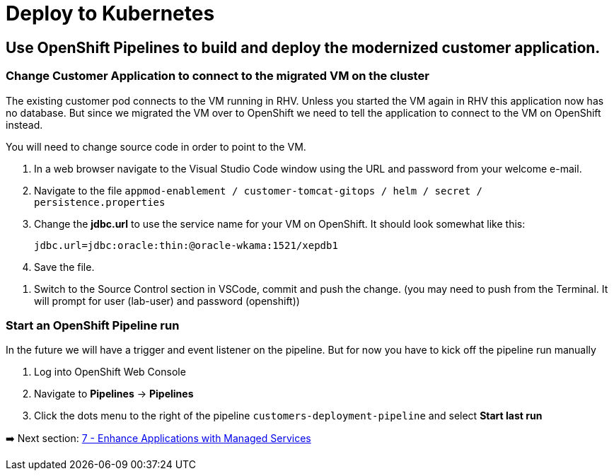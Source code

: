 = Deploy to Kubernetes

== Use OpenShift Pipelines to build and deploy the modernized customer application.

=== Change Customer Application to connect to the migrated VM on the cluster

The existing customer pod connects to the VM running in RHV. Unless you started the VM again in RHV this application now has no database. But since we migrated the VM over to OpenShift we need to tell the application to connect to the VM on OpenShift instead.

You will need to change source code in order to point to the VM.

. In a web browser navigate to the Visual Studio Code window using the URL and password from your welcome e-mail.
. Navigate to the file `appmod-enablement / customer-tomcat-gitops / helm / secret / persistence.properties`
. Change the *jdbc.url* to use the service name for your VM on OpenShift. It should look somewhat like this:
+
[source,text]
----
jdbc.url=jdbc:oracle:thin:@oracle-wkama:1521/xepdb1
----

. Save the file.

// . Configure Git: in VSCode switch to the Terminal and run these two commands:
// +
// [source,sh]
// ----
// git config --global user.email "you@example.com"
// git config --global user.name "Your Name"
// ----

. Switch to the Source Control section in VSCode, commit and push the change.
(you may need to push from the Terminal. It will prompt for user (lab-user) and password (openshift))

=== Start an OpenShift Pipeline run

In the future we will have a trigger and event listener on the pipeline. But for now you have to kick off the pipeline run manually

. Log into OpenShift Web Console
. Navigate to *Pipelines* -> *Pipelines*
. Click the dots menu to the right of the pipeline `customers-deployment-pipeline` and select *Start last run*

➡️ Next section: link:./7-enhance-apps.adoc[7 - Enhance Applications with Managed Services]